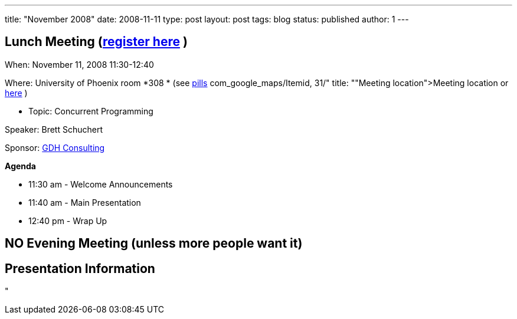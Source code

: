 ---
title: "November 2008"
date: 2008-11-11
type: post
layout: post
tags: blog
status: published
author: 1
---

== Lunch Meeting (link:index.php?option=com_attend_events&task=view&id=27[register here] ) +

When: November 11, 2008 11:30-12:40

Where: University of Phoenix room *308 * (see
link:/component/option,%20%3Ca%20href=[pills] com_google_maps/Itemid,
31/" title: ""Meeting
location">Meeting location or http://tinyurl.com/6xz439[here] )

* Topic: Concurrent Programming +

Speaker: Brett Schuchert

Sponsor: http://www.gdhconsulting.com[GDH Consulting]

*Agenda*

* 11:30 am - Welcome Announcements

* 11:40 am - Main Presentation
* 12:40 pm - Wrap Up

== NO Evening Meeting (unless more people want it)

== Presentation Information



"
